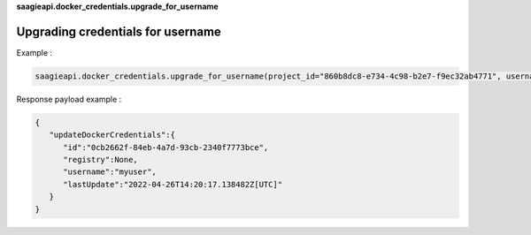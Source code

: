 **saagieapi.docker_credentials.upgrade_for_username**

Upgrading credentials for username
----------------------------------

Example :

.. code:: python

   saagieapi.docker_credentials.upgrade_for_username(project_id="860b8dc8-e734-4c98-b2e7-f9ec32ab4771", username="myuser", password="mypassword")

Response payload example :

.. code:: python

   {
      "updateDockerCredentials":{
         "id":"0cb2662f-84eb-4a7d-93cb-2340f7773bce",
         "registry":None,
         "username":"myuser",
         "lastUpdate":"2022-04-26T14:20:17.138482Z[UTC]"
      }
   }